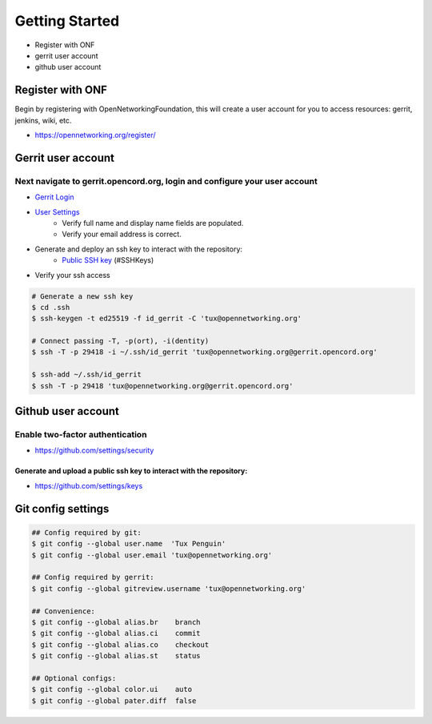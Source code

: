 .. _my-reference-label:
.. _gerrit-user-account:

Getting Started
###############

- Register with ONF
- gerrit user account
- github user account

Register with ONF
=================

Begin by registering with OpenNetworkingFoundation, this will create a
user account for you to access resources: gerrit, jenkins, wiki, etc.

- https://opennetworking.org/register/


Gerrit user account
===================

Next navigate to gerrit.opencord.org, login and configure your user account
^^^^^^^^^^^^^^^^^^^^^^^^^^^^^^^^^^^^^^^^^^^^^^^^^^^^^^^^^^^^^^^^^^^^^^^^^^^

- `Gerrit Login <https://gerrit.opencord.org/login>`_

- `User Settings <https://gerrit.opencord.org/settings/>`_
   - Verify full name and display name fields are populated.
   - Verify your email address is correct.

- Generate and deploy an ssh key to interact with the repository:
   - `Public SSH key <https://gerrit.opencord.org/settings>`_ (#SSHKeys)

- Verify your ssh access

.. sourcecode:: shell

   # Generate a new ssh key
   $ cd .ssh
   $ ssh-keygen -t ed25519 -f id_gerrit -C 'tux@opennetworking.org'

   # Connect passing -T, -p(ort), -i(dentity)
   $ ssh -T -p 29418 -i ~/.ssh/id_gerrit 'tux@opennetworking.org@gerrit.opencord.org'

   $ ssh-add ~/.ssh/id_gerrit
   $ ssh -T -p 29418 'tux@opennetworking.org@gerrit.opencord.org'



Github user account
===================

Enable two-factor authentication
^^^^^^^^^^^^^^^^^^^^^^^^^^^^^^^^
- https://github.com/settings/security

Generate and upload a public ssh key to interact with the repository:
"""""""""""""""""""""""""""""""""""""""""""""""""""""""""""""""""""""
- https://github.com/settings/keys



Git config settings
===================

.. sourcecode:: shell

   ## Config required by git:
   $ git config --global user.name  'Tux Penguin'
   $ git config --global user.email 'tux@opennetworking.org'

   ## Config required by gerrit:
   $ git config --global gitreview.username 'tux@opennetworking.org'

   ## Convenience:
   $ git config --global alias.br    branch
   $ git config --global alias.ci    commit
   $ git config --global alias.co    checkout
   $ git config --global alias.st    status

   ## Optional configs:
   $ git config --global color.ui    auto
   $ git config --global pater.diff  false
